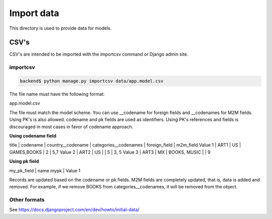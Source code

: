 ***********
Import data
***********

This directory is used to provide data for models.

CSV's
=====

CSV's are intended to be imported with the importcsv command or Django admin
site.

importcsv
---------

.. code-block:: bash

   backend$ python manage.py importcsv data/app.model.csv

The file name must have the following format:

app.model.csv

The file must match the model scheme. You can use __codename for foreign
fields and __codenames for M2M fields. Using PK's is also allowed. codename
and pk fields are used as identifiers. Using PK's references and fields is
discouraged in most cases in favor of codename approach.

**Using codename field**

title   | codename | country__codename | categories__codenames | foreign_field | m2m_field
Value 1 | ART1     | US                | GAMES,BOOKS           | 2             | 5,7
Value 2 | ART2     | US                |                       | 5             | 3, 5
Value 3 | ART3     | MX                | BOOKS, MUSIC          |               | 9

**Using pk field**

my_pk_field | name
mypk        | Value 1

Records are updated based on the codename or pk fields. M2M fields are
completely updated, that is, data is added and removed. For example, if we
remove BOOKS from categories__codenames, it will be removed from the object.

Other formats
-------------

See https://docs.djangoproject.com/en/dev/howto/initial-data/
